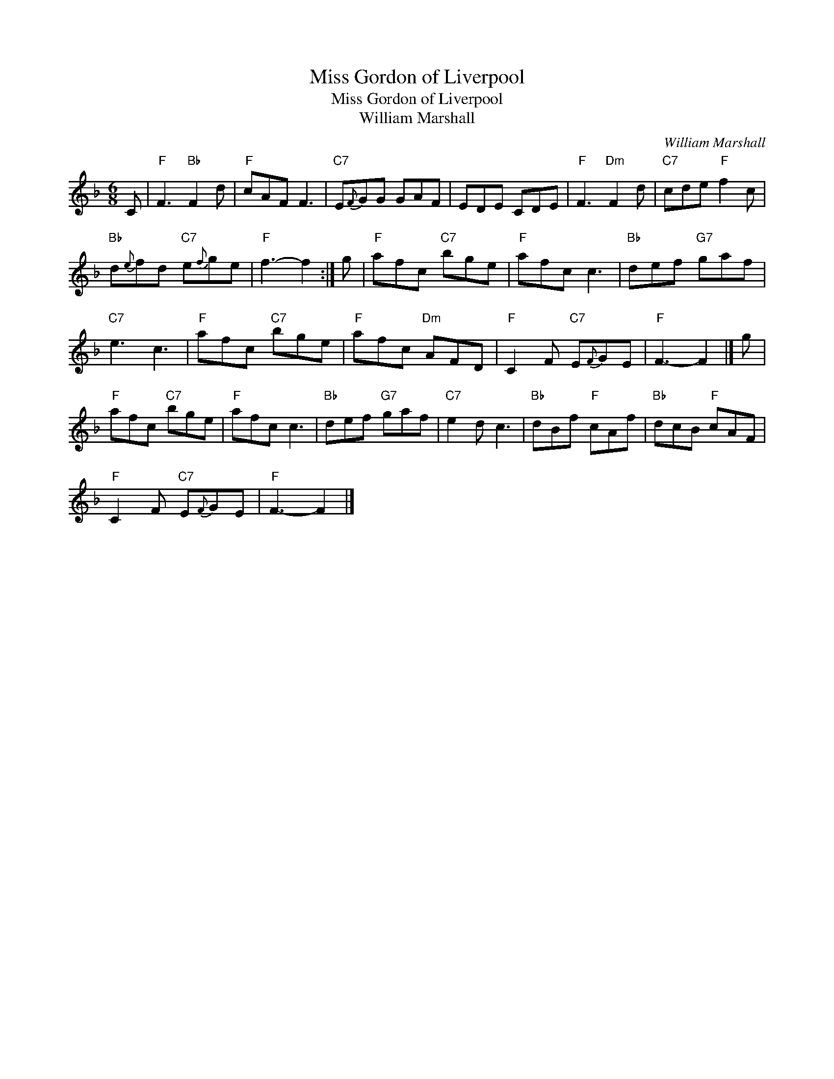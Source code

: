 X:1
T:Miss Gordon of Liverpool
T:Miss Gordon of Liverpool
T:William Marshall
C:William Marshall
L:1/8
M:6/8
K:F
V:1 treble 
V:1
 C |"F" F3"Bb" F2 d |"F" cAF F3 |"C7" E{F}GG GAF | EDE CDE |"F" F3"Dm" F2 d |"C7" cde"F" f2 c | %7
"Bb" d{e}fd"C7" e{f}ge |"F" f3- f2 :| g |"F" afc"C7" bge |"F" afc c3 |"Bb" def"G7" gaf | %13
"C7" e3 c3 |"F" afc"C7" bge |"F" afc"Dm" AFD |"F" C2 F"C7" E{F}GE |"F" F3- F2 |] g | %19
"F" afc"C7" bge |"F" afc c3 |"Bb" def"G7" gaf |"C7" e2 d c3 |"Bb" dBf"F" cAf |"Bb" dcB"F" cAF | %25
"F" C2 F"C7" E{F}GE |"F" F3- F2 |] %27

